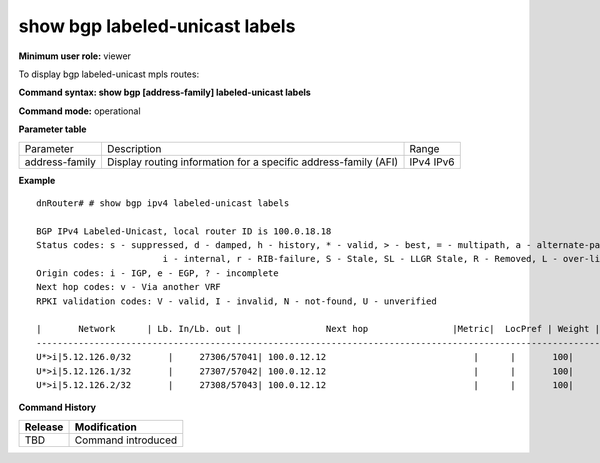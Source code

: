 show bgp labeled-unicast labels
-------------------------------

**Minimum user role:** viewer

To display bgp labeled-unicast mpls routes:

**Command syntax: show bgp [address-family] labeled-unicast labels**

**Command mode:** operational


..
	**Internal Note**


**Parameter table**

+--------------------+-------------------------------------------------------------------------------------------------------------------------------------------------------------------+-----------------------------+
| Parameter          | Description                                                                                                                                                       | Range                       |
+--------------------+-------------------------------------------------------------------------------------------------------------------------------------------------------------------+-----------------------------+
| address-family     | Display routing information for a specific address-family (AFI)                                                                                                   | IPv4                        |
|                    |                                                                                                                                                                   | IPv6                        |
+--------------------+-------------------------------------------------------------------------------------------------------------------------------------------------------------------+-----------------------------+

**Example**
::

	dnRouter# # show bgp ipv4 labeled-unicast labels

	BGP IPv4 Labeled-Unicast, local router ID is 100.0.18.18
	Status codes: s - suppressed, d - damped, h - history, * - valid, > - best, = - multipath, a - alternate-path, P - Pending
				i - internal, r - RIB-failure, S - Stale, SL - LLGR Stale, R - Removed, L - over-limit, x - best-external
	Origin codes: i - IGP, e - EGP, ? - incomplete
	Next hop codes: v - Via another VRF
	RPKI validation codes: V - valid, I - invalid, N - not-found, U - unverified

	|       Network      | Lb. In/Lb. out |                Next hop                |Metric|  LocPref | Weight |   Path   |
	----------------------------------------------------------------------------------------------------------------------------
	U*>i|5.12.126.0/32       |     27306/57041| 100.0.12.12                            |      |       100|       0|   51226 i|
	U*>i|5.12.126.1/32       |     27307/57042| 100.0.12.12                            |      |       100|       0|   51226 i|
	U*>i|5.12.126.2/32       |     27308/57043| 100.0.12.12                            |      |       100|       0|   51226 i|

**Command History**

+---------+-----------------------------------------------------------------------+
| Release | Modification                                                          |
+=========+=======================================================================+
| TBD     | Command introduced                                                    |
+---------+-----------------------------------------------------------------------+